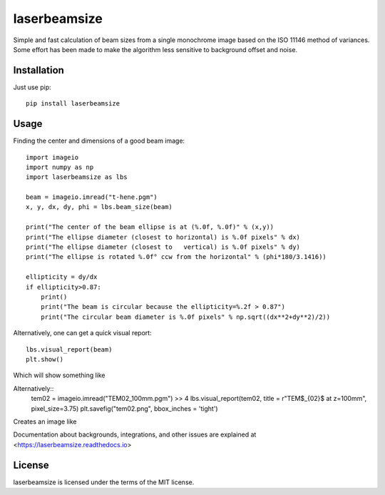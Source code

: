 laserbeamsize
=============

Simple and fast calculation of beam sizes from a single monochrome image based
on the ISO 11146 method of variances.  Some effort has been made to make the 
algorithm less sensitive to background offset and noise.

Installation
------------

Just use pip::

   pip install laserbeamsize

Usage
-----

Finding the center and dimensions of a good beam image::

    import imageio
    import numpy as np
    import laserbeamsize as lbs

    beam = imageio.imread("t-hene.pgm")
    x, y, dx, dy, phi = lbs.beam_size(beam)

    print("The center of the beam ellipse is at (%.0f, %.0f)" % (x,y))
    print("The ellipse diameter (closest to horizontal) is %.0f pixels" % dx)
    print("The ellipse diameter (closest to   vertical) is %.0f pixels" % dy)
    print("The ellipse is rotated %.0f° ccw from the horizontal" % (phi*180/3.1416))

    ellipticity = dy/dx
    if ellipticity>0.87:
        print()
        print("The beam is circular because the ellipticity=%.2f > 0.87")
        print("The circular beam diameter is %.0f pixels" % np.sqrt((dx**2+dy**2)/2))

Alternatively, one can get a quick visual report::

    lbs.visual_report(beam)
    plt.show()
    
Which will show something like

.. image:: hene-report.png

Alternatively::
    tem02 = imageio.imread("TEM02_100mm.pgm") >> 4
    lbs.visual_report(tem02, title = r"TEM$_{02}$ at z=100mm", pixel_size=3.75)
    plt.savefig("tem02.png", bbox_inches = 'tight')

Creates an image like

.. image:: tem02.png

Documentation about backgrounds, integrations, and other issues are explained 
at <https://laserbeamsize.readthedocs.io>


License
--------

laserbeamsize is licensed under the terms of the MIT license.

